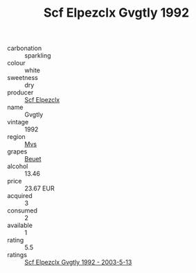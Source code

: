 :PROPERTIES:
:ID:                     4921cb14-35c6-40f9-baff-8da85ce1679e
:END:
#+TITLE: Scf Elpezclx Gvgtly 1992

- carbonation :: sparkling
- colour :: white
- sweetness :: dry
- producer :: [[id:85267b00-1235-4e32-9418-d53c08f6b426][Scf Elpezclx]]
- name :: Gvgtly
- vintage :: 1992
- region :: [[id:70da2ddd-e00b-45ae-9b26-5baf98a94d62][Mvs]]
- grapes :: [[id:9cb04c77-1c20-42d3-bbca-f291e87937bc][Beuet]]
- alcohol :: 13.46
- price :: 23.67 EUR
- acquired :: 3
- consumed :: 2
- available :: 1
- rating :: 5.5
- ratings :: [[id:339aecdc-5343-4917-a956-667b2b88906a][Scf Elpezclx Gvgtly 1992 - 2003-5-13]]


